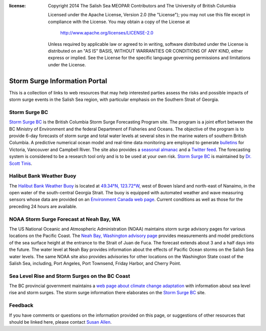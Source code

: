 .. salishsea.eos.ubc.ca/storm-surge information page

:license:
  Copyright 2014 The Salish Sea MEOPAR Contributors
  and The University of British Columbia

  Licensed under the Apache License, Version 2.0 (the "License");
  you may not use this file except in compliance with the License.
  You may obtain a copy of the License at

     http://www.apache.org/licenses/LICENSE-2.0

  Unless required by applicable law or agreed to in writing, software
  distributed under the License is distributed on an "AS IS" BASIS,
  WITHOUT WARRANTIES OR CONDITIONS OF ANY KIND, either express or implied.
  See the License for the specific language governing permissions and
  limitations under the License.


.. _StormSurgeInformationPortal:

******************************
Storm Surge Information Portal
******************************

This is a collection of links to web resources that may help interested parties assess the risks and possible impacts of storm surge events in the Salish Sea region,
with particular emphasis on the Southern Strait of Georgia.


Storm Surge BC
==============

.. image:: http://www.stormsurgebc.ca/files/images/alert.gif
    :class: pull-left pad-right-15
    :height: 100px
    :alt: Storm Surge BC Alert Map
    :target: http://www.stormsurgebc.ca/

`Storm Surge BC`_ is the British Columbia Storm Surge Forecasting Program site.
The program is a joint effort between the BC Ministry of Environment and the federal Department of Fisheries and Oceans.
The objective of the program is to provide 6-day forecasts of storm surge and total water levels at several sites in the marine waters of southern British Columbia.
A predictive numerical ocean model and real-time data monitoring are employed to generate bulletins_ for Victoria, Vancouver and Campbell River.
The site also provides a `seasonal almanac`_ and a `Twitter feed`_.
The forecasting system is considered to be a research tool only and is to be used at your own risk.
`Storm Surge BC`_ is maintained by `Dr. Scott Tinis`_.

.. _Storm Surge BC: http://stormsurgebc.ca/
.. _bulletins: http://stormsurgebc.ca/bulletins.html
.. _seasonal almanac: http://stormsurgebc.ca/almanac.html
.. _Twitter feed: http://stormsurgebc.ca/twitter.html
.. _Dr. Scott Tinis: http://stormsurgebc.ca/contact.html


Halibut Bank Weather Buoy
=========================

The `Halibut Bank Weather Buoy`_ is located at `49.34°N, 123.72°W`_,
west of Bowen Island and north-east of Nanaimo,
in the open water of the south-central Georgia Strait.
The buoy is equipped with automated weather and wave measuring sensors whose data are provided on an `Environment Canada web page`__.
Current conditions as well as those for the preceding 24 hours are available.


.. _Halibut Bank Weather Buoy: http://weather.gc.ca/marine/weatherConditions-currentConditions_e.html?mapID=02&siteID=14305&stationID=46146
.. _49.34°N, 123.72°W: https://www.google.com/maps/place/49%C2%B020%2724.0%22N+123%C2%B043%2712.0%22W/@49.3077769,-123.7302997,11z/data=!4m2!3m1!1s0x0:0x0
__ `Halibut Bank Weather Buoy`_


NOAA Storm Surge Forecast at Neah Bay, WA
=========================================

The US National Oceanic and Atmospheric Administration (NOAA) maintains storm surge advisory pages for various locations on the Pacific Coast.
The `Neah Bay, Washington advisory page`_ provides measurements and model predictions of the sea surface height at the entrance to the Strait of Juan de Fuca.
The forecast extends about 3 and a half days into the future.
The water level at Neah Bay provides information about the effects of Pacific Ocean storms on the Salish Sea water levels.
The same NOAA site also provides advisories for other locations on the Washington State coast of the Salish Sea,
including,
Port Angeles,
Port Townsend,
Friday Harbor,
and Cherry Point.

.. _Neah Bay, Washington advisory page: http://www.nws.noaa.gov/mdl/etsurge/index.php?page=stn&region=wc&datum=mllw&list=&map=0-48&type=both&stn=waneah


Sea Level Rise and Storm Surges on the BC Coast
===============================================

The BC provincial government maintains a `web page about climate change adaptation`_ with information about sea level rise and storm surges.
The storm surge information there elaborates on the `Storm Surge BC`_ site.

.. _web page about climate change adaptation: http://www2.gov.bc.ca/gov/topic.page?id=F09F1EC7576643CEB5FB1536913730BA


Feedback
========

If you have comments or questions on the information provided on this page,
or suggestions of other resources that should be linked here,
please contact `Susan Allen`_.

.. _Susan Allen: mailto:sallen@eos.ubc.ca

